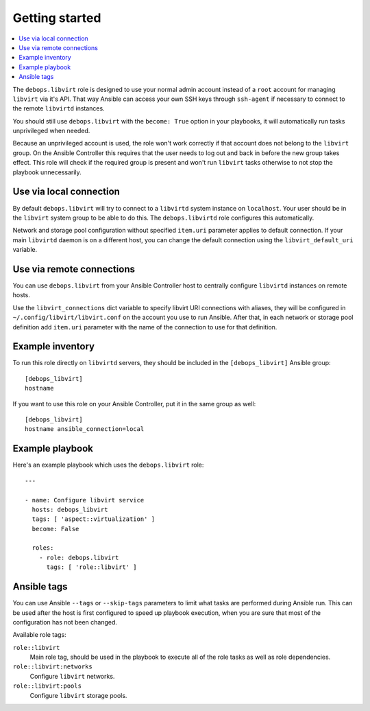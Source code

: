 Getting started
===============

.. contents::
   :local:

The ``debops.libvirt`` role is designed to use your normal admin account instead of
a ``root`` account for managing ``libvirt`` via it's API. That way Ansible can
access your own SSH keys through ``ssh-agent`` if necessary to connect to the
remote ``libvirtd`` instances.

You should still use ``debops.libvirt`` with the ``become: True`` option in your
playbooks, it will automatically run tasks unprivileged when needed.

Because an unprivileged account is used, the role won't work correctly if that
account does not belong to the ``libvirt`` group. On the Ansible Controller this
requires that the user needs to log out and back in before the new group takes
effect. This role will check if the required group is present and won't run
``libvirt`` tasks otherwise to not stop the playbook unnecessarily.

Use via local connection
------------------------

By default ``debops.libvirt`` will try to connect to a ``libvirtd`` system
instance on ``localhost``. Your user should be in the ``libvirt`` system group
to be able to do this. The ``debops.libvirtd`` role configures this automatically.

Network and storage pool configuration without specified ``item.uri`` parameter
applies to default connection. If your main ``libvirtd`` daemon is on
a different host, you can change the default connection using the
``libvirt_default_uri`` variable.

Use via remote connections
--------------------------

You can use ``debops.libvirt`` from your Ansible Controller host to centrally
configure ``libvirtd`` instances on remote hosts.

Use the ``libvirt_connections`` dict variable to specify libvirt URI connections
with aliases, they will be configured in ``~/.config/libvirt/libvirt.conf`` on
the account you use to run Ansible. After that, in each network or storage pool
definition add ``item.uri`` parameter with the name of the connection to use for
that definition.

Example inventory
-----------------

To run this role directly on ``libvirtd`` servers, they should be included
in the ``[debops_libvirt]`` Ansible group::

    [debops_libvirt]
    hostname

If you want to use this role on your Ansible Controller, put it in the same
group as well::

    [debops_libvirt]
    hostname ansible_connection=local

Example playbook
----------------

Here's an example playbook which uses the ``debops.libvirt`` role::

    ---

    - name: Configure libvirt service
      hosts: debops_libvirt
      tags: [ 'aspect::virtualization' ]
      become: False

      roles:
        - role: debops.libvirt
          tags: [ 'role::libvirt' ]

Ansible tags
------------

You can use Ansible ``--tags`` or ``--skip-tags`` parameters to limit what
tasks are performed during Ansible run. This can be used after the host is first
configured to speed up playbook execution, when you are sure that most of the
configuration has not been changed.

Available role tags:

``role::libvirt``
  Main role tag, should be used in the playbook to execute all of the role
  tasks as well as role dependencies.

``role::libvirt:networks``
  Configure ``libvirt`` networks.

``role::libvirt:pools``
  Configure ``libvirt`` storage pools.

